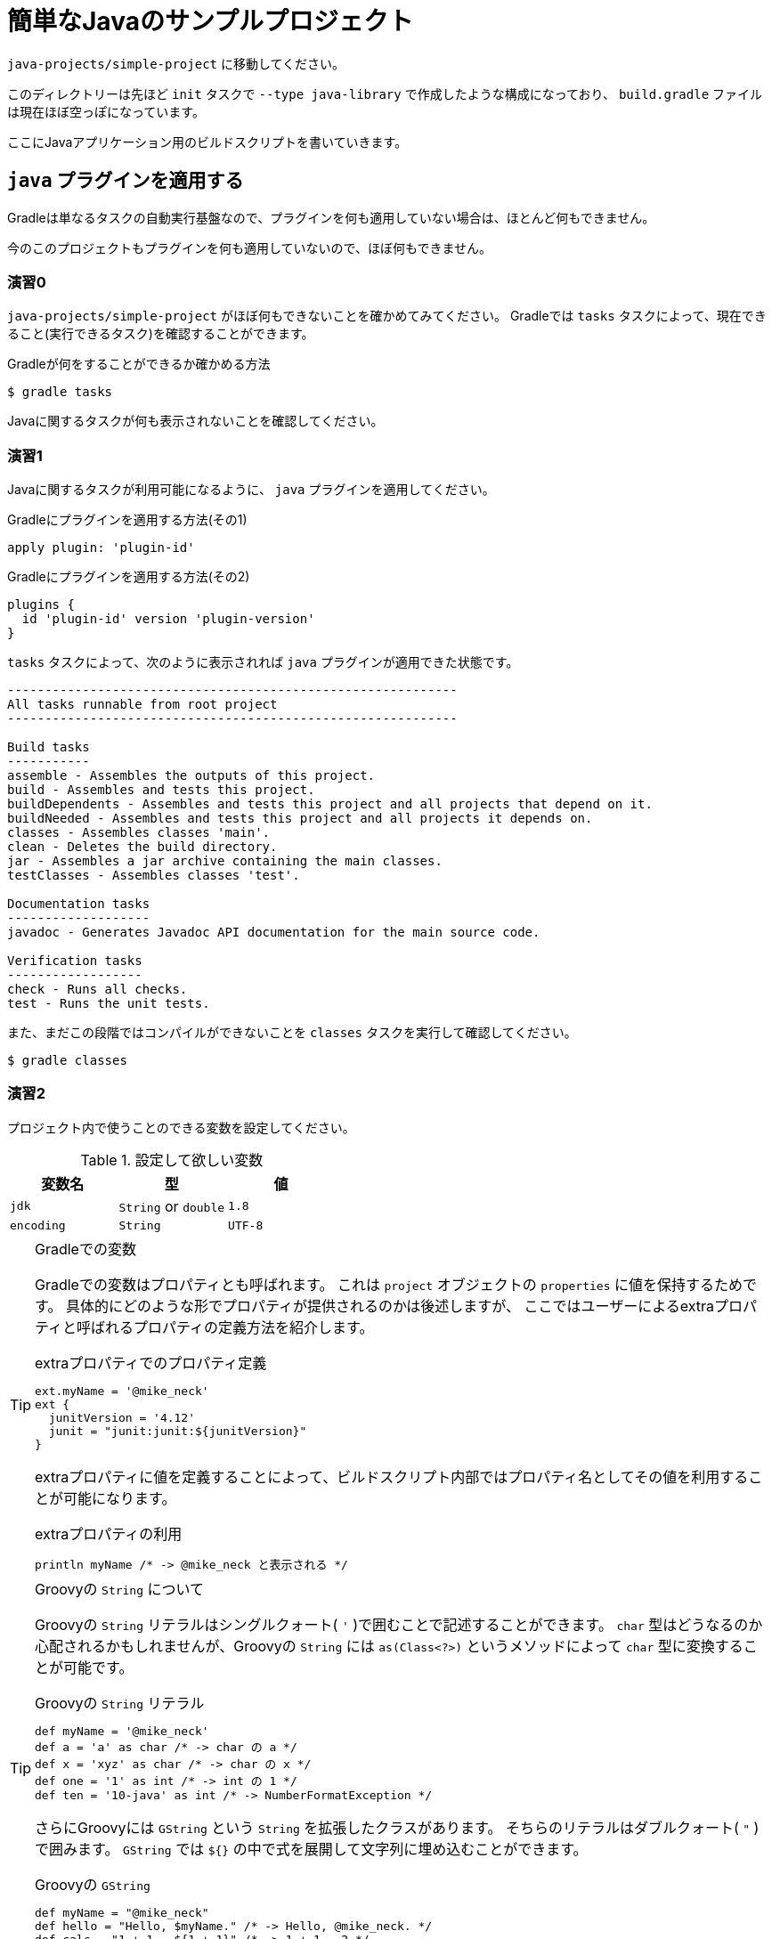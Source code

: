 = 簡単なJavaのサンプルプロジェクト

`java-projects/simple-project` に移動してください。

このディレクトリーは先ほど `init` タスクで `--type java-library` で作成したような構成になっており、
`build.gradle` ファイルは現在ほぼ空っぽになっています。

ここにJavaアプリケーション用のビルドスクリプトを書いていきます。

== `java` プラグインを適用する

Gradleは単なるタスクの自動実行基盤なので、プラグインを何も適用していない場合は、ほとんど何もできません。

今のこのプロジェクトもプラグインを何も適用していないので、ほぼ何もできません。

=== 演習0

`java-projects/simple-project` がほぼ何もできないことを確かめてみてください。
Gradleでは `tasks` タスクによって、現在できること(実行できるタスク)を確認することができます。

.Gradleが何をすることができるか確かめる方法
[source,sh]
----
$ gradle tasks
----

Javaに関するタスクが何も表示されないことを確認してください。

=== 演習1

Javaに関するタスクが利用可能になるように、 `java` プラグインを適用してください。

.Gradleにプラグインを適用する方法(その1)
[source,groovy]
----
apply plugin: 'plugin-id'
----

.Gradleにプラグインを適用する方法(その2)
[source,groovy]
----
plugins {
  id 'plugin-id' version 'plugin-version'
}
----

.`tasks` タスクによって、次のように表示されれば `java` プラグインが適用できた状態です。
[source,text]
----
------------------------------------------------------------
All tasks runnable from root project
------------------------------------------------------------

Build tasks
-----------
assemble - Assembles the outputs of this project.
build - Assembles and tests this project.
buildDependents - Assembles and tests this project and all projects that depend on it.
buildNeeded - Assembles and tests this project and all projects it depends on.
classes - Assembles classes 'main'.
clean - Deletes the build directory.
jar - Assembles a jar archive containing the main classes.
testClasses - Assembles classes 'test'.

Documentation tasks
-------------------
javadoc - Generates Javadoc API documentation for the main source code.

Verification tasks
------------------
check - Runs all checks.
test - Runs the unit tests.


----

また、まだこの段階ではコンパイルができないことを `classes` タスクを実行して確認してください。

[source,text]
----
$ gradle classes
----

=== 演習2

プロジェクト内で使うことのできる変数を設定してください。

.設定して欲しい変数
|===
|変数名 |型 |値

|`jdk`
|`String` or `double`
|`1.8`

|`encoding`
|`String`
|`UTF-8`
|===

.Gradleでの変数
[TIP]
====

Gradleでの変数はプロパティとも呼ばれます。
これは `project` オブジェクトの `properties` に値を保持するためです。
具体的にどのような形でプロパティが提供されるのかは後述しますが、
ここではユーザーによるextraプロパティと呼ばれるプロパティの定義方法を紹介します。

.extraプロパティでのプロパティ定義
[source,groovy]
----
ext.myName = '@mike_neck'
ext {
  junitVersion = '4.12'
  junit = "junit:junit:${junitVersion}"
}
----

extraプロパティに値を定義することによって、ビルドスクリプト内部ではプロパティ名としてその値を利用することが可能になります。

.extraプロパティの利用
[source,groovy]
----
println myName /* -> @mike_neck と表示される */
----

====

.Groovyの `String` について
[TIP]
====

Groovyの `String` リテラルはシングルクォート( `'` )で囲むことで記述することができます。
`char` 型はどうなるのか心配されるかもしれませんが、Groovyの `String` には `as(Class<?>)` というメソッドによって
`char` 型に変換することが可能です。

.Groovyの `String` リテラル
[source,groovy]
----
def myName = '@mike_neck'
def a = 'a' as char /* -> char の a */
def x = 'xyz' as char /* -> char の x */
def one = '1' as int /* -> int の 1 */
def ten = '10-java' as int /* -> NumberFormatException */
----

さらにGroovyには `GString` という `String` を拡張したクラスがあります。
そちらのリテラルはダブルクォート( `"` )で囲みます。
`GString` では `${}` の中で式を展開して文字列に埋め込むことができます。

.Groovyの `GString`
[source,groovy]
----
def myName = "@mike_neck"
def hello = "Hello, $myName." /* -> Hello, @mike_neck. */
def calc = "1 + 1 = ${1 + 1}" /* -> 1 + 1 = 2 */
def midNight = "Good night, ${myName.replace('_', '')}." /* -> Good night, @mikeneck. */
----

====

=== 演習3

コンパイルが落ちないようにするために下記のライブラリーをコンパイル時に参照できるようにしてください。

.ライブラリー
|===
|属性 |値

|`group`
|`org.jetbrains`

|`name`(`artifactId`)
|`annotations`

|`version`
|`13:0`
|===


.ライブラリーを参照できるようにする方法
[source,groovy]
----
dependencies {
  /* ライブラリー参照の方法1 */
  compile group: 'group.name', name: 'library-name', version: 'library-version'
  /* ライブラリー参照の方法2 */
  compile 'group.name:library-name:library-version'
}
----

ライブラリーの指定方法は下記のいずれかで指定できます。

.`Map` で指定する方法
|===
|キー |指定する値

|`group`
|Mavenの `groupId`

|`name`
|Mavenの `artifactId`

|`version`
|Mavenの `version`
|===

.`String` で指定する方法
[source,groovy]
----
/* groupIdとartifactIdとversionをコロン(:)でつなぐ */
'groupId:artifactId:version'
----

=== 演習4

まだ依存性(ライブラリー)を解決できないので、依存性を解決するためのレポジトリーにjcenterリポジトリーかmaven centralリポジトリーを登録してください。

.依存性解決用のレポジトリーを登録する方法
[source,groovy]
----
repositories {
  /* Maven Central レポジトリーを依存性解決に使う */
  mavenCentral()
  /* jcenterレポジトリーを依存性解決に使う */
  jcenter()
  /* 独自のmavenレポジトリーを依存性解決に使う */
  maven {
    /* レポジトリーのURL */
    url 'https://repo.my-company.com/m2'
    /* レポジトリーに認証が必要な場合 */
    credentials(PasswordCredentials) {
      username myRepositoryUser
      password myRepositoryPassword
    }
  }
  /* 独自のivyレポジトリーを依存性解決に使う */
  ivy {
    url 'https://repo.my-company.com/ivy'
    credentials {
      username = ivyRepoUser
      password = ivyRepoPassword
    }
  }
}
----

.`credentials` が `PasswordCredentials` の場合に設定する項目
* `username` - ユーザー名
* `password` - パスワード

.`credentials` が `AwsCredentials` の場合に設定する項目
* `accessKey` - アクセスキー
* `secretKey` - シークレットキー

以上の状態で `dependencies` タスクを実行すると次のように表示されるか確認してください。

.`dependencies` タスクの実行結果
[source,text]
----
:dependencies

------------------------------------------------------------
Root project
------------------------------------------------------------

archives - Configuration for archive artifacts.
No dependencies

compile - Compile classpath for source set 'main'.
\--- org.jetbrains:annotations:13.0

default - Configuration for default artifacts.
\--- org.jetbrains:annotations:13.0

runtime - Runtime classpath for source set 'main'.
\--- org.jetbrains:annotations:13.0

testCompile - Compile classpath for source set 'test'.
\--- org.jetbrains:annotations:13.0

testRuntime - Runtime classpath for source set 'test'.
\--- org.jetbrains:annotations:13.0

BUILD SUCCESSFUL
----

=== 演習5

現在の状態でも `classes` タスクに失敗する環境の人もいますので、コンパイルオプションを下記の通り設定してください。

.Javaコンパイルオプションの設定
|===
|設定したい項目 |設定したい値

|`-source` オプション
|`1.8`

|`-target` オプション
|`1.8`

|`-encoding` オプション
|`UTF-8`
|===

要件にもよりますが、リストを用いる方法あるいは、 `tasks.withType(Class<? extends Task>)` を用いる方法のいずれかで設定します。

.リストを用いる場合
[source,groovy]
----
sourceCompatibility = '1.8'
targetCompatibility = '1.8'
[compileJava, compileTestJava]*.options*.encoding = 'UTF-8'
----

.`tasks.withType(Class<? extends Task>)` を用いる場合
[source,groovy]
----
tasks.withType(JavaCompile) {
  sourceCompatibility = '1.8'
  targetCompatibility = '1.8'
  options.encoding = 'UTF-8'
}
----

.Gradleのプロパティ
[TIP]
====

Gradleでは次の機序でプロパティを探します

.プロパティの5つのスコープ
. `project` オブジェクト自信のプロパティ
. extraプロパティ
. プラグインによって追加されたextension
. プラグインによって追加されたconventionプロパティ
. プロジェクトのタスク名
. 親プロジェクトで追加されたextraプロパティとconventionプロパティ

なお、

* 本勉強会ではプラグインを作ることは学習の対象外なので、2.と3.については特に説明しません。
** プラグインで追加されるプロパティがあるという記述にとどめます。
* サブプロジェクトについても学習の対象外としているので、6.についても詳しくは説明しません。

====
